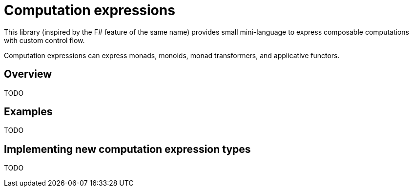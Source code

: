 = Computation expressions

This library (inspired by the F# feature of the same name) provides small
mini-language to express composable computations with custom control flow.

Computation expressions can express monads, monoids, monad transformers,
and applicative functors.

== Overview

TODO

== Examples

TODO

== Implementing new computation expression types

TODO

